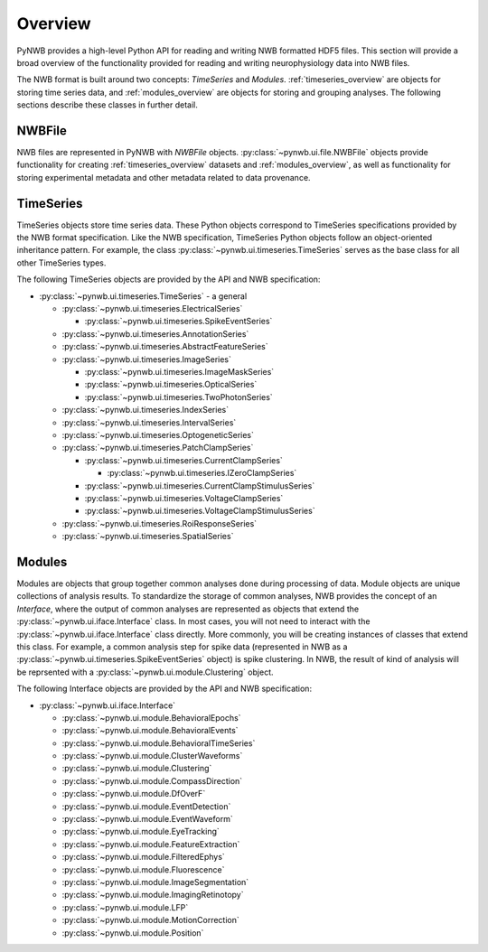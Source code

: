 .. _overview:

Overview
===============

PyNWB provides a high-level Python API for reading and writing NWB formatted HDF5 files. This section will provide
a broad overview of the functionality provided for reading and writing neurophysiology data into NWB files. 


The NWB format is built around two concepts: *TimeSeries* and *Modules*. :ref:`timeseries_overview` are objects for storing time series
data, and :ref:`modules_overview` are objects for storing and grouping analyses. The following sections describe these classes in further detail.

.. _file_overview:

NWBFile
---------------

NWB files are represented in PyNWB with *NWBFile* objects. :py:class:`~pynwb.ui.file.NWBFile` objects provide functionality for creating :ref:`timeseries_overview` datasets
and :ref:`modules_overview`, as well as functionality for storing experimental metadata and other metadata related to data provenance.

.. _timeseries_overview:

TimeSeries
---------------

TimeSeries objects store time series data. These Python objects correspond to TimeSeries specifications
provided by the NWB format specification. Like the NWB specification, TimeSeries Python objects follow an object-oriented inheritance
pattern. For example, the class :py:class:`~pynwb.ui.timeseries.TimeSeries` serves as the base class for all other TimeSeries types.


The following TimeSeries objects are provided by the API and NWB specification:

* :py:class:`~pynwb.ui.timeseries.TimeSeries` - a general 

  * :py:class:`~pynwb.ui.timeseries.ElectricalSeries`

    * :py:class:`~pynwb.ui.timeseries.SpikeEventSeries`

  * :py:class:`~pynwb.ui.timeseries.AnnotationSeries`
  * :py:class:`~pynwb.ui.timeseries.AbstractFeatureSeries`
  * :py:class:`~pynwb.ui.timeseries.ImageSeries`

    * :py:class:`~pynwb.ui.timeseries.ImageMaskSeries`
    * :py:class:`~pynwb.ui.timeseries.OpticalSeries`
    * :py:class:`~pynwb.ui.timeseries.TwoPhotonSeries`

  * :py:class:`~pynwb.ui.timeseries.IndexSeries`
  * :py:class:`~pynwb.ui.timeseries.IntervalSeries`
  * :py:class:`~pynwb.ui.timeseries.OptogeneticSeries`
  * :py:class:`~pynwb.ui.timeseries.PatchClampSeries`

    * :py:class:`~pynwb.ui.timeseries.CurrentClampSeries`

      * :py:class:`~pynwb.ui.timeseries.IZeroClampSeries`

    * :py:class:`~pynwb.ui.timeseries.CurrentClampStimulusSeries`
    * :py:class:`~pynwb.ui.timeseries.VoltageClampSeries`
    * :py:class:`~pynwb.ui.timeseries.VoltageClampStimulusSeries`

  * :py:class:`~pynwb.ui.timeseries.RoiResponseSeries`
  * :py:class:`~pynwb.ui.timeseries.SpatialSeries`


.. _modules_overview:

Modules
---------------

Modules are objects that group together common analyses done during processing of data. Module objects are unique collections of 
analysis results. To standardize the storage of common analyses, NWB provides the concept of an *Interface*, where the output of 
common analyses are represented as objects that extend the :py:class:`~pynwb.ui.iface.Interface` class. In most cases, you will not need
to interact with the :py:class:`~pynwb.ui.iface.Interface` class directly. More commonly, you will be creating instances of classes that
extend this class. For example, a common analysis step for spike data (represented in NWB as a :py:class:`~pynwb.ui.timeseries.SpikeEventSeries` object)
is spike clustering. In NWB, the result of kind of analysis will be reprsented with a :py:class:`~pynwb.ui.module.Clustering` object.


The following Interface objects are provided by the API and NWB specification:

* :py:class:`~pynwb.ui.iface.Interface`

  * :py:class:`~pynwb.ui.module.BehavioralEpochs`
  * :py:class:`~pynwb.ui.module.BehavioralEvents`
  * :py:class:`~pynwb.ui.module.BehavioralTimeSeries`
  * :py:class:`~pynwb.ui.module.ClusterWaveforms`
  * :py:class:`~pynwb.ui.module.Clustering`
  * :py:class:`~pynwb.ui.module.CompassDirection`
  * :py:class:`~pynwb.ui.module.DfOverF`
  * :py:class:`~pynwb.ui.module.EventDetection`
  * :py:class:`~pynwb.ui.module.EventWaveform`
  * :py:class:`~pynwb.ui.module.EyeTracking`
  * :py:class:`~pynwb.ui.module.FeatureExtraction`
  * :py:class:`~pynwb.ui.module.FilteredEphys`
  * :py:class:`~pynwb.ui.module.Fluorescence`
  * :py:class:`~pynwb.ui.module.ImageSegmentation`
  * :py:class:`~pynwb.ui.module.ImagingRetinotopy`
  * :py:class:`~pynwb.ui.module.LFP`
  * :py:class:`~pynwb.ui.module.MotionCorrection`
  * :py:class:`~pynwb.ui.module.Position`

